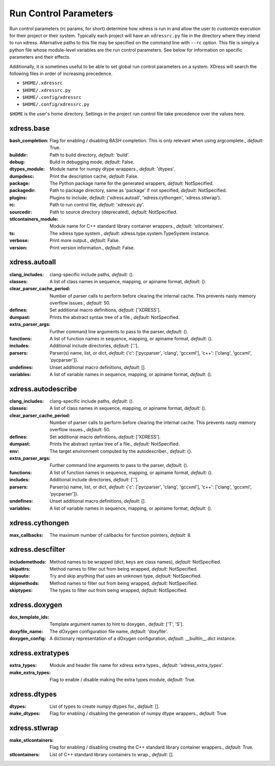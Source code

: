 .. DO NOT MODIFY -- this file was autogenerated

Run Control Parameters
----------------------
Run control parameters (rc params, for short) determine how xdress is run in 
and allow the user to customize execution for their project or their system.
Typically each project will have an ``xdressrc.py`` file in the directory where 
they intend to run xdress.  Alternative paths to this file may be specified on 
the command line with ``--rc`` option.  This file is simply a python file 
whose module-level variables are the run control parameters.  See below for 
information on specific parameters and their effects.

Additionally, it is sometimes useful to be able to set global run control parameters
on a system.  XDress will search the following files in order of increasing 
precedence.

* ``$HOME/.xdressrc``
* ``$HOME/.xdressrc.py``
* ``$HOME/.config/xdressrc``
* ``$HOME/.config/xdressrc.py``

``$HOME`` is the user's home directory.  Settings in the project run control file 
take precedence over the values here. 

xdress.base
===========
:bash_completion: Flag for enabling / disabling BASH completion. This is only
    relevant when using argcomplete., *default:* True.
:builddir: Path to build directory, *default:* 'build'.
:debug: Build in debugging mode, *default:* False.
:dtypes_module: Module name for numpy dtype wrappers., *default:* 'dtypes'.
:dumpdesc: Print the description cache, *default:* False.
:package: The Python package name for the generated wrappers, *default:*
    NotSpecified.
:packagedir: Path to package directory, same as 'package' if not specified,
    *default:* NotSpecified.
:plugins: Plugins to include, *default:* ('xdress.autoall', 'xdress.cythongen',
    'xdress.stlwrap').
:rc: Path to run control file, *default:* 'xdressrc.py'.
:sourcedir: Path to source directory (deprecated), *default:* NotSpecified.
:stlcontainers_module: Module name for C++ standard library container wrappers.,
    *default:* 'stlcontainers'.
:ts: The xdress type system., *default:* xdress.type.system.TypeSystem instance.
:verbose: Print more output., *default:* False.
:version: Print version information., *default:* False.



xdress.autoall
==============
:clang_includes: clang-specific include paths, *default:* ().
:classes: A list of class names in sequence, mapping, or apiname format,
    *default:* ().
:clear_parser_cache_period: Number of parser calls to perform before clearing
    the internal cache.  This prevents nasty memory overflow issues., *default:*
    50.
:defines: Set additional macro definitions, *default:* ['XDRESS'].
:dumpast: Prints the abstract syntax tree of a file., *default:* NotSpecified.
:extra_parser_args: Further command line arguments to pass to the parser,
    *default:* ().
:functions: A list of function names in sequence, mapping, or apiname format,
    *default:* ().
:includes: Additional include directories, *default:* ['.'].
:parsers: Parser(s) name, list, or dict, *default:* {'c': ['pycparser', 'clang',
    'gccxml'], 'c++': ['clang', 'gccxml', 'pycparser']}.
:undefines: Unset additional macro definitions, *default:* [].
:variables: A list of variable names in sequence, mapping, or apiname format,
    *default:* ().



xdress.autodescribe
===================
:clang_includes: clang-specific include paths, *default:* ().
:classes: A list of class names in sequence, mapping, or apiname format,
    *default:* ().
:clear_parser_cache_period: Number of parser calls to perform before clearing
    the internal cache.  This prevents nasty memory overflow issues., *default:*
    50.
:defines: Set additional macro definitions, *default:* ['XDRESS'].
:dumpast: Prints the abstract syntax tree of a file., *default:* NotSpecified.
:env: The target environment computed by the autodescriber., *default:* {}.
:extra_parser_args: Further command line arguments to pass to the parser,
    *default:* ().
:functions: A list of function names in sequence, mapping, or apiname format,
    *default:* ().
:includes: Additional include directories, *default:* ['.'].
:parsers: Parser(s) name, list, or dict, *default:* {'c': ['pycparser', 'clang',
    'gccxml'], 'c++': ['clang', 'gccxml', 'pycparser']}.
:undefines: Unset additional macro definitions, *default:* [].
:variables: A list of variable names in sequence, mapping, or apiname format,
    *default:* ().



xdress.cythongen
================
:max_callbacks: The maximum number of callbacks for function pointers,
    *default:* 8.



xdress.descfilter
=================
:includemethods: Method names to be wrapped (dict, keys are class names),
    *default:* NotSpecified.
:skipattrs: Method names to filter out from being wrapped, *default:*
    NotSpecified.
:skipauto: Try and skip anything that uses an unknown type, *default:*
    NotSpecified.
:skipmethods: Method names to filter out from being wrapped, *default:*
    NotSpecified.
:skiptypes: The types to filter out from being wrapped, *default:* NotSpecified.



xdress.doxygen
==============
:dox_template_ids: Template argument names to hint to doxygen., *default:* ['T',
    'S'].
:doxyfile_name: The dOxygen configuration file name, *default:* 'doxyfile'.
:doxygen_config: A dictionary representation of a dOxygen configuration,
    *default:* __builtin__.dict instance.



xdress.extratypes
=================
:extra_types: Module and header file name for xdress extra types., *default:*
    'xdress_extra_types'.
:make_extra_types: Flag to enable / disable making the extra types module,
    *default:* True.



xdress.dtypes
=============
:dtypes: List of types to create numpy dtypes for., *default:* [].
:make_dtypes: Flag for enabling / disabling the generation of numpy dtype
    wrappers., *default:* True.



xdress.stlwrap
==============
:make_stlcontainers: Flag for enabling / disabling creating the C++ standard
    library container wrappers., *default:* True.
:stlcontainers: List of C++ standard library containers to wrap., *default:* [].
